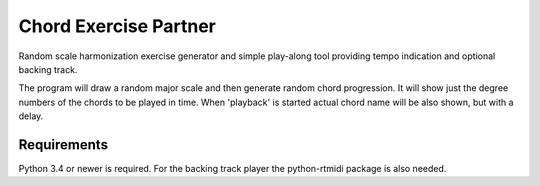 Chord Exercise Partner
=======================

Random scale harmonization exercise generator and simple play-along tool
providing tempo indication and optional backing track.

The program will draw a random major scale and then generate random chord
progression.  It will show just the degree numbers of the chords to be played
in time. When 'playback' is started actual chord name will be also shown, but
with a delay.

Requirements
------------

Python 3.4 or newer is required.
For the backing track player the python-rtmidi package is also needed.
